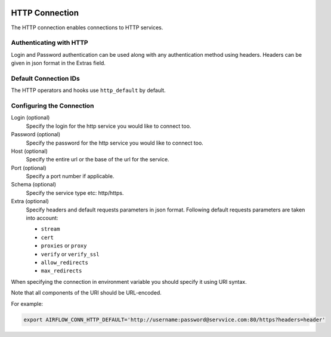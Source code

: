  .. Licensed to the Apache Software Foundation (ASF) under one
    or more contributor license agreements.  See the NOTICE file
    distributed with this work for additional information
    regarding copyright ownership.  The ASF licenses this file
    to you under the Apache License, Version 2.0 (the
    "License"); you may not use this file except in compliance
    with the License.  You may obtain a copy of the License at

 ..   http://www.apache.org/licenses/LICENSE-2.0

 .. Unless required by applicable law or agreed to in writing,
    software distributed under the License is distributed on an
    "AS IS" BASIS, WITHOUT WARRANTIES OR CONDITIONS OF ANY
    KIND, either express or implied.  See the License for the
    specific language governing permissions and limitations
    under the License.



.. _howto/connection:http:

HTTP Connection
===============

The HTTP connection enables connections to HTTP services.

Authenticating with HTTP
------------------------

Login and Password authentication can be used along with any authentication method using headers.
Headers can be given in json format in the Extras field.

Default Connection IDs
----------------------

The HTTP operators and hooks use ``http_default`` by default.

Configuring the Connection
--------------------------

Login (optional)
    Specify the login for the http service you would like to connect too.

Password (optional)
    Specify the password for the http service you would like to connect too.

Host (optional)
    Specify the entire url or the base of the url for the service.

Port (optional)
    Specify a port number if applicable.

Schema (optional)
    Specify the service type etc: http/https.

Extra (optional)
    Specify headers and default requests parameters in json format.
    Following default requests parameters are taken into account:

    * ``stream``
    * ``cert``
    * ``proxies`` or ``proxy``
    * ``verify`` or ``verify_ssl``
    * ``allow_redirects``
    * ``max_redirects``


When specifying the connection in environment variable you should specify
it using URI syntax.

Note that all components of the URI should be URL-encoded.

For example:

.. code-block:: bash

   export AIRFLOW_CONN_HTTP_DEFAULT='http://username:password@servvice.com:80/https?headers=header'
